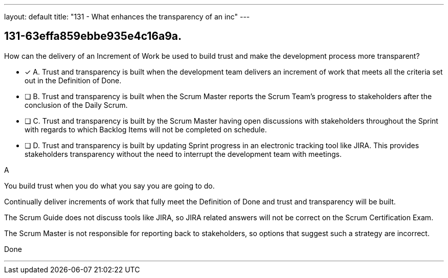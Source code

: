 ---
layout: default 
title: "131 - What enhances the transparency of an inc"
---


[#question]
== 131-63effa859ebbe935e4c16a9a.

****

[#query]
--
How can the delivery of an Increment of Work be used to build trust and make the development process more transparent?
--

[#list]
--
* [*] A. Trust and transparency is built when the development team delivers an increment of work that meets all the criteria set out in the Definition of Done.
* [ ] B. Trust and transparency is built when the Scrum Master reports the Scrum Team's progress to stakeholders after the conclusion of the Daily Scrum.
* [ ] C. Trust and transparency is built by the Scrum Master having open discussions with stakeholders throughout the Sprint with regards to which Backlog Items will not be completed on schedule.
* [ ] D. Trust and transparency is built by updating Sprint progress in an electronic tracking tool like JIRA. This provides stakeholders transparency without the need to interrupt the development team with meetings.

--
****

[#answer]
A

[#explanation]
--
You build trust when you do what you say you are going to do.

Continually deliver increments of work that fully meet the Definition of Done and trust and transparency will be built.

The Scrum Guide does not discuss tools like JIRA, so JIRA related answers will not be correct on the Scrum Certification Exam.

The Scrum Master is not responsible for reporting back to stakeholders, so options that suggest such a strategy are incorrect.
--

[#ka]
Done

'''

